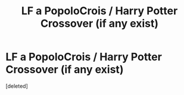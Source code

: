 #+TITLE: LF a PopoloCrois / Harry Potter Crossover (if any exist)

* LF a PopoloCrois / Harry Potter Crossover (if any exist)
:PROPERTIES:
:Score: 2
:DateUnix: 1534119800.0
:DateShort: 2018-Aug-13
:FlairText: Request
:END:
[deleted]

